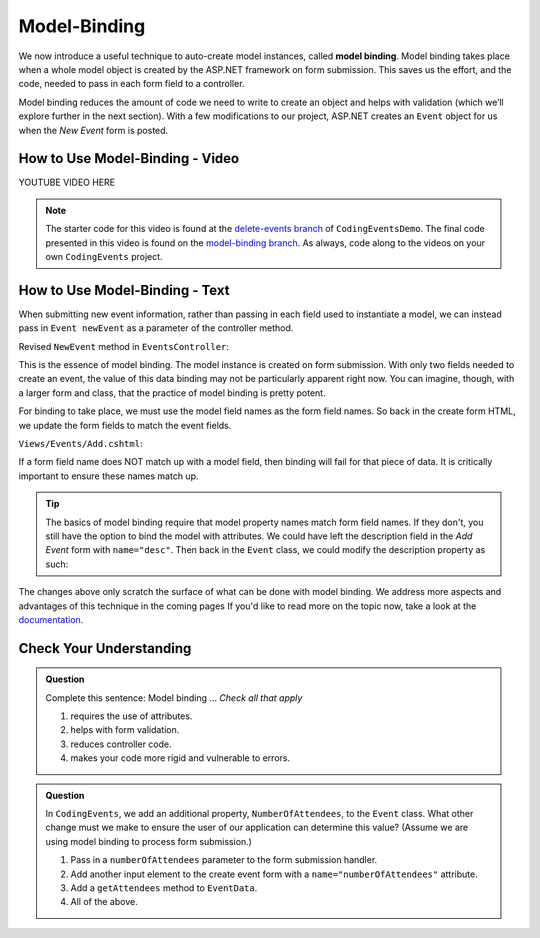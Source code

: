 Model-Binding
=============

.. index:: ! model binding

We now introduce a useful technique to auto-create model instances, 
called **model binding**. Model binding takes place when a whole 
model object is created by the ASP.NET framework on form submission. This saves us the effort, 
and the code, needed to pass in each form field to a controller. 

Model binding reduces the amount of code we need to 
write to create an object and helps with validation (which we’ll explore further in the next
section). With a few modifications to our project, ASP.NET creates an ``Event`` object for us when 
the *New Event* form is posted.

How to Use Model-Binding - Video
--------------------------------

.. TODO: Add model binding video
.. topics covered: pass event object into newevent action method

YOUTUBE VIDEO HERE

.. admonition:: Note

   The starter code for this video is found at the `delete-events branch <https://github.com/LaunchCodeEducation/CodingEventsDemo/tree/delete-events>`__
   of ``CodingEventsDemo``. The final code presented in this 
   video is found on the `model-binding branch <https://github.com/LaunchCodeEducation/CodingEventsDemo/tree/model-binding>`__.
   As always, code along to the videos on your own ``CodingEvents`` project.

How to Use Model-Binding - Text
-------------------------------

When submitting new event information, rather than passing in each field used to 
instantiate a model, we can instead pass in ``Event newEvent`` as a parameter 
of the controller method. 

Revised ``NewEvent`` method in ``EventsController``:

.. sourcecode:: c#
   :lineno-start: 29

   [HttpPost]
   [Route("Events/Add")]
   public IActionResult NewEvent(Event newEvent)
   {
      EventData.Add(newEvent);

      return Redirect("/Events");
   }

This is the essence of model binding. The model instance is created
on form submission. With only two fields needed to create an event, the value of this data binding may not be
particularly apparent right now. You can imagine, though, with a larger form and class, that the practice of 
model binding is pretty potent.

For binding to take place, we must use the model field names as the form field names. So back in 
the create form HTML, we update the form fields to match the event fields. 

``Views/Events/Add.cshtml``:

.. sourcecode:: html
   :lineno-start: 4

   <div class="form-group">
      <label>
         Name
         <input type="text" name="name" class="form-control">
      </label>
      <label>
         Description
         <input type="text" name="description" class="form-control">
      </label>
    </div>  

If a form field name does NOT match up with a model field, then binding will fail for that piece of data. 
It is critically important to ensure these names match up. 

.. index:: ! [FromForm]

.. admonition:: Tip

   The basics of model binding require that model property names match form field names. If they don't, 
   you still have the option to bind the model with attributes. We could have left the description
   field in the *Add Event* form with ``name="desc"``. Then back in the ``Event`` class, we could modify the 
   description property as such:

   .. sourcecode:: c#
      :lineno-start: 10

      [FromForm(Name="desc")]	
      public string Description { get; set; }


The changes above only scratch the surface of what can be done with model binding.
We address more aspects and advantages of this technique in the coming pages If you'd 
like to read more on the topic now, take a look at the `documentation <https://docs.microsoft.com/en-us/aspnet/core/mvc/models/model-binding?view=aspnetcore-3.1>`__.



Check Your Understanding
------------------------

.. admonition:: Question

   Complete this sentence: Model binding ...
   *Check all that apply*

   #. requires the use of attributes.
   #. helps with form validation.
   #. reduces controller code.
   #. makes your code more rigid and vulnerable to errors.

.. ans: b + c, helps with form validation, reduces controller code.

.. admonition:: Question

   In ``CodingEvents``, we add an additional property, ``NumberOfAttendees``, to the ``Event`` class. What other change must we make to ensure the user of our 
   application can determine this value? (Assume we are using model binding to process form submission.) 

   #. Pass in a ``numberOfAttendees`` parameter to the form submission handler.
   #. Add another input element to the create event form with a ``name="numberOfAttendees"`` attribute.
   #. Add a ``getAttendees`` method to ``EventData``.
   #. All of the above. 

.. ans: b, Add another input element to the create event form with a ``name="numberOfAttendees"`` attribute.
